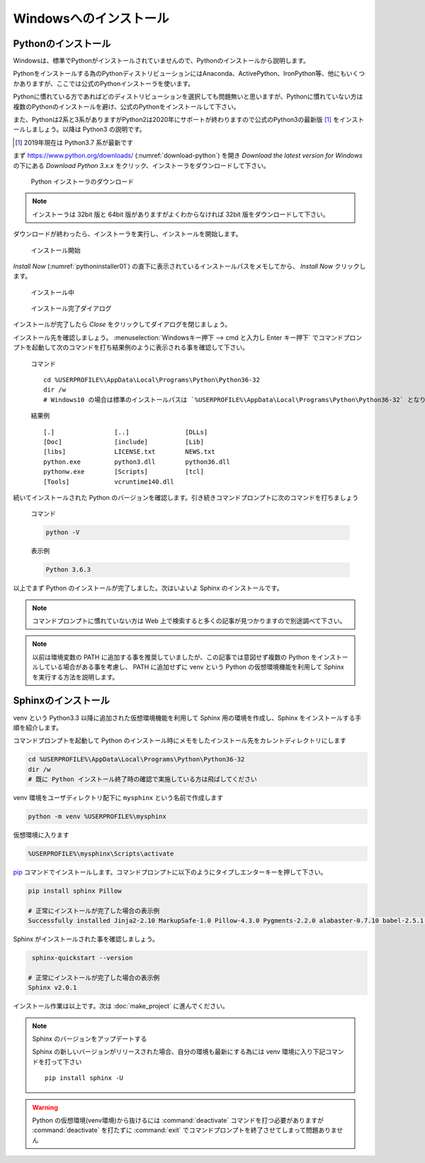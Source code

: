 =======================
Windowsへのインストール
=======================

Pythonのインストール
======================

Windowsは、標準でPythonがインストールされていませんので、Pythonのインストールから説明します。

Pythonをインストールする為のPythonディストリビューションにはAnaconda、ActivePython、IronPython等、他にもいくつかありますが、ここでは公式のPythonインストーラを使います。

Pythonに慣れている方であればどのディストリビューションを選択しても問題無いと思いますが、Pythonに慣れていない方は複数のPythonのインストールを避け、公式のPythonをインストールして下さい。

また、Pythonは2系と3系がありますがPython2は2020年にサポートが終わりますので公式のPython3の最新版 [#latestpython]_ をインストールしましょう。以降は Python3 の説明です。

.. [#latestpython] 2019年現在は Python3.7 系が最新です


まず https://www.python.org/downloads/ (:numref:`download-python`) を開き *Download the latest version for Windows* の下にある *Download Python 3.x.x* をクリック、インストーラをダウンロードして下さい。

.. figure:: images/pythonorg.jpg
   :name: download-python
   :scale: 60%

   Python インストーラのダウンロード

.. note:: インストーラは 32bit 版と 64bit 版がありますがよくわからなければ 32bit 版をダウンロードして下さい。

ダウンロードが終わったら、インストーラを実行し、インストールを開始します。

.. figure:: images/pythoninstaller01.png
   :name: pythoninstaller01
   :scale: 100%

   インストール開始

*Install Now* (:numref:`pythoninstaller01`) の直下に表示されているインストールパスをメモしてから、 *Install Now* クリックします。

.. figure:: images/pythoninstaller02.png
   :name: pythoninstaller02
   :scale: 100%

   インストール中


.. figure:: images/pythoninstaller03.png
   :name: pythoninstaller03
   :scale: 100%

   インストール完了ダイアログ

インストールが完了したら *Close* をクリックしてダイアログを閉じましょう。

インストール先を確認しましょう。
:menuselection:`Windowsキー押下 --> cmd と入力し Enter キー押下` でコマンドプロンプトを起動して次のコマンドを打ち結果例のように表示される事を確認して下さい。

  コマンド ::

      cd %USERPROFILE%\AppData\Local\Programs\Python\Python36-32
      dir /w
      # Windows10 の場合は標準のインストールパスは `%USERPROFILE%\AppData\Local\Programs\Python\Python36-32` となります。

  結果例  ::

      [.]                [..]               [DLLs]
      [Doc]              [include]          [Lib]
      [libs]             LICENSE.txt        NEWS.txt
      python.exe         python3.dll        python36.dll
      pythonw.exe        [Scripts]          [tcl]
      [Tools]            vcruntime140.dll

続いてインストールされた Python のバージョンを確認します。引き続きコマンドプロンプトに次のコマンドを打ちましょう

  コマンド

  .. code-block:: bat

      python -V


  表示例

  .. code-block:: bat

      Python 3.6.3

以上でまず Python のインストールが完了しました。次はいよいよ Sphinx のインストールです。

.. note:: コマンドプロンプトに慣れていない方は Web 上で検索すると多くの記事が見つかりますので別途調べて下さい。

.. note:: 以前は環境変数の PATH に追加する事を推奨していましたが、この記事では意図せず複数の Python をインストールしている場合がある事を考慮し、 PATH に追加せずに venv という Python の仮想環境機能を利用して Sphinx を実行する方法を説明します。

Sphinxのインストール
====================
venv という Python3.3 以降に追加された仮想環境機能を利用して Sphinx 用の環境を作成し、Sphinx をインストールする手順を紹介します。

コマンドプロンプトを起動して Python のインストール時にメモをしたインストール先をカレントディレクトリにします

.. code-block:: bat

      cd %USERPROFILE%\AppData\Local\Programs\Python\Python36-32
      dir /w
      # 既に Python インストール終了時の確認で実施している方は飛ばしてください

venv 環境をユーザディレクトリ配下に ``mysphinx`` という名前で作成します

.. code-block:: bat

    python -m venv %USERPROFILE%\mysphinx

仮想環境に入ります

.. code-block:: bat

    %USERPROFILE%\mysphinx\Scripts\activate

`pip <https://pip.pypa.io/en/stable/>`_ コマンドでインストールします。コマンドプロンプトに以下のようにタイプしエンターキーを押して下さい。

.. code-block:: bat

   pip install sphinx Pillow

   # 正常にインストールが完了した場合の表示例
   Successfully installed Jinja2-2.10 MarkupSafe-1.0 Pillow-4.3.0 Pygments-2.2.0 alabaster-0.7.10 babel-2.5.1 certifi-2017.11.5 chardet-3.0.4 colorama-0.3.9 docutils-0.14 idna-2.6 imagesize-0.7.1 olefile-0.44 pytz-2017.3 requests-2.18.4 six-1.11.0 snowballstemmer-1.2.1 sphinx-1.6.5 sphinxcontrib-websupport-1.0.1 urllib3-1.22

Sphinx がインストールされた事を確認しましょう。

.. code-block:: bat

    sphinx-quickstart --version

   # 正常にインストールが完了した場合の表示例
   Sphinx v2.0.1

インストール作業は以上です。次は :doc:`make_project` に進んでください。

.. note:: Sphinx のバージョンをアップデートする

          Sphinx の新しいバージョンがリリースされた場合、自分の環境も最新にする為には venv 環境に入り下記コマンドを打って下さい ::

             pip install sphinx -U

.. warning:: Python の仮想環境(venv環境)から抜けるには :command:`deactivate` コマンドを打つ必要がありますが :command:`deactivate` を打たずに :command:`exit` でコマンドプロンプトを終了させてしまって問題ありません
